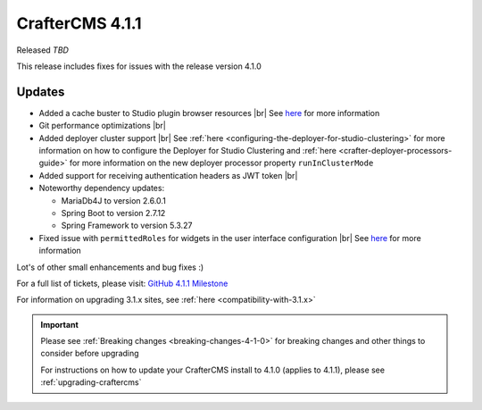 .. index:: CrafterCMS 4.1.1 Release Notes

----------------
CrafterCMS 4.1.1
----------------

Released *TBD*

This release includes fixes for issues with the release version 4.1.0

^^^^^^^
Updates
^^^^^^^
* Added a cache buster to Studio plugin browser resources |br|
  See `here <https://github.com/craftercms/craftercms/issues/6106>`__ for more information

* Git performance optimizations |br|

* Added deployer cluster support  |br|
  See :ref:`here <configuring-the-deployer-for-studio-clustering>` for more information on how to configure the Deployer for Studio Clustering and :ref:`here <crafter-deployer-processors-guide>` for more information on the new deployer processor property ``runInClusterMode``

* Added support for receiving authentication headers as JWT token |br|

* Noteworthy dependency updates:

  - MariaDb4J to version 2.6.0.1
  - Spring Boot to version 2.7.12
  - Spring Framework to version 5.3.27

* Fixed issue with ``permittedRoles`` for widgets in the user interface configuration |br|
  See `here <https://github.com/craftercms/craftercms/issues/6158>`__ for more information

Lot's of other small enhancements and bug fixes :)

For a full list of tickets, please visit: `GitHub 4.1.1 Milestone <https://github.com/craftercms/craftercms/milestone/97?closed=1>`_

For information on upgrading 3.1.x sites, see :ref:`here <compatibility-with-3.1.x>`

.. important::

    Please see :ref:`Breaking changes <breaking-changes-4-1-0>` for breaking changes and other
    things to consider before upgrading

    For instructions on how to update your CrafterCMS install to 4.1.0 (applies to 4.1.1),
    please see :ref:`upgrading-craftercms`
